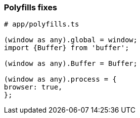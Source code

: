 ### Polyfills fixes


```
# app/polyfills.ts

(window as any).global = window;
import {Buffer} from 'buffer';

(window as any).Buffer = Buffer;

(window as any).process = {
browser: true,
};
```

